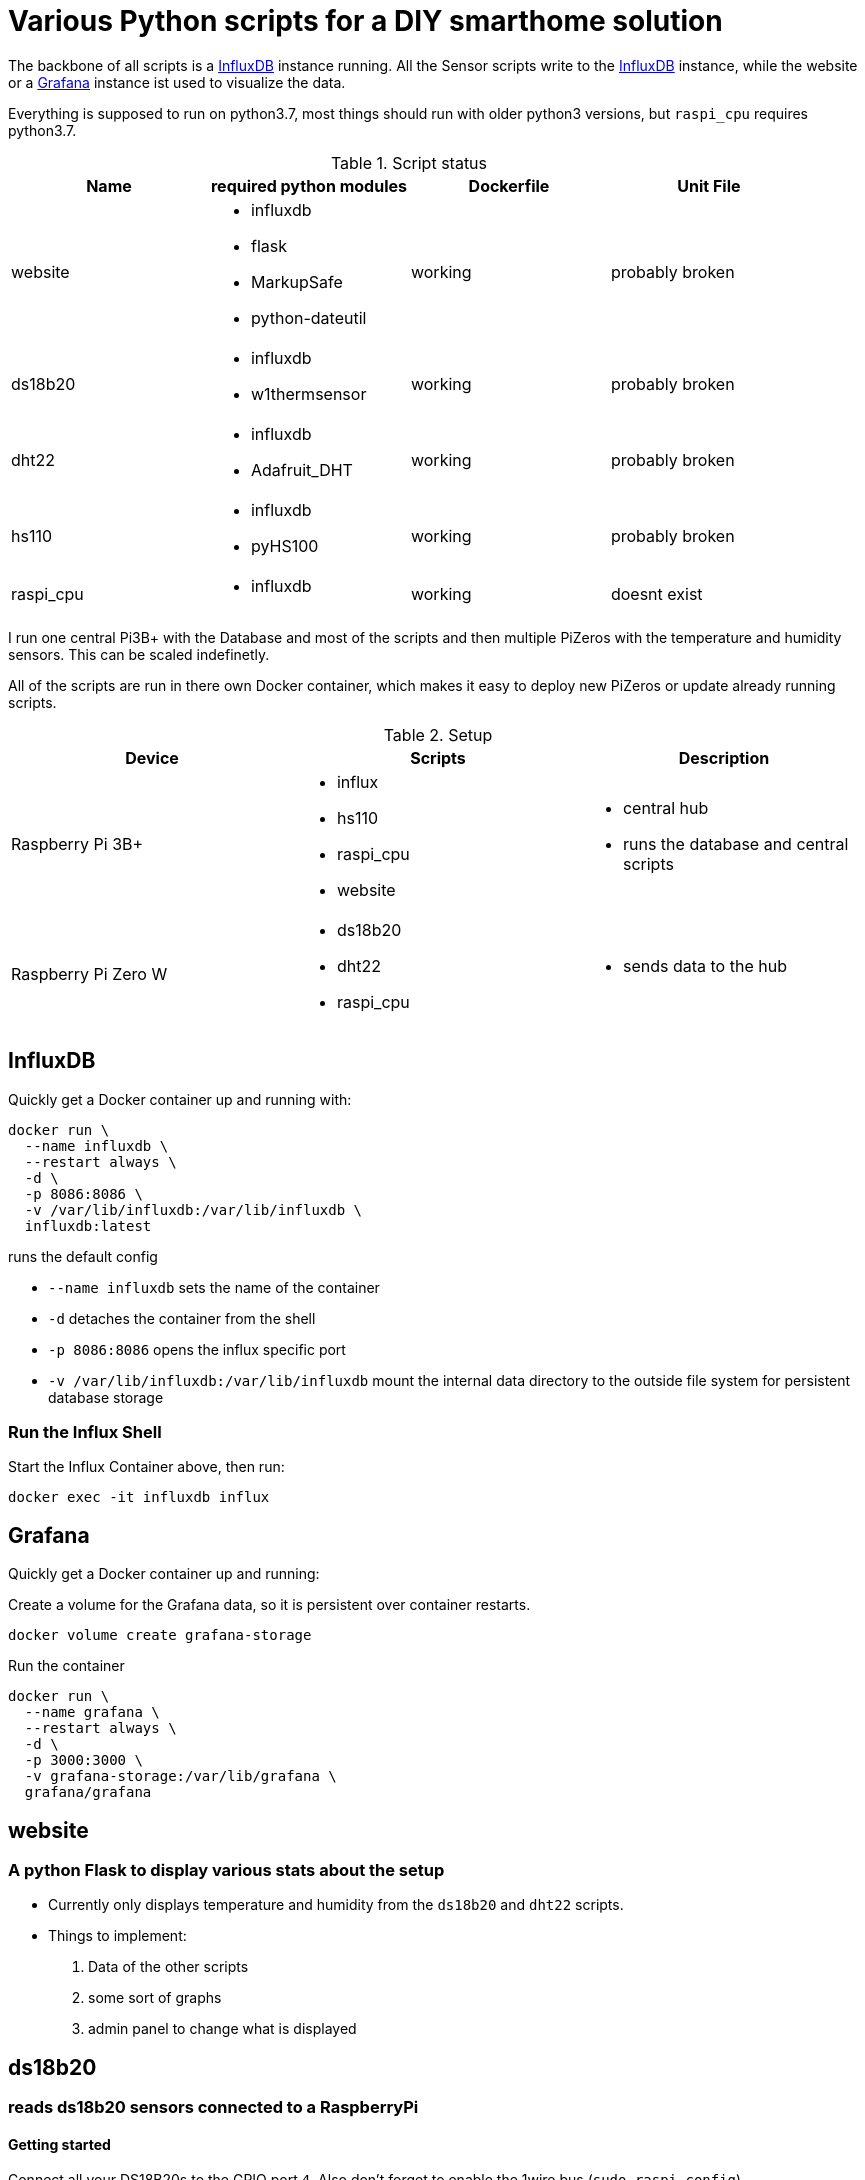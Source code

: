 = Various Python scripts for a DIY smarthome solution

The backbone of all scripts is a https://www.influxdata.com/[InfluxDB] instance running. All the Sensor scripts write to the https://www.influxdata.com/[InfluxDB] instance, 
while the website or a https://grafana.com/[Grafana] instance ist used to visualize the data.

Everything is supposed to run on python3.7, most things should run with older python3 versions, but ``raspi_cpu``
requires python3.7.

.Script status
|===
|Name |required python modules |Dockerfile | Unit File

|website
a|
- influxdb
- flask
- MarkupSafe
- python-dateutil
| working
| probably broken

|ds18b20
a|
- influxdb
- w1thermsensor
| working
| probably broken

|dht22
a|
- influxdb
- Adafruit_DHT
| working
| probably broken

|hs110
a|
- influxdb
- pyHS100
| working
| probably broken

|raspi_cpu
a|
- influxdb
| working
| doesnt exist
|===


I run one central Pi3B+ with the Database and most of the scripts and then multiple PiZeros with
the temperature and humidity sensors. This can be scaled indefinetly.

All of the scripts are run in there own Docker container, which makes it easy to deploy new PiZeros
or update already running scripts.

.Setup
|===
|Device |Scripts |Description

|Raspberry Pi 3B+
a|
- influx
- hs110
- raspi_cpu
- website
a|
- central hub
- runs the database and central scripts

|Raspberry Pi Zero W
a|
- ds18b20
- dht22
- raspi_cpu
a|
- sends data to the hub

|===

== InfluxDB
Quickly get a Docker container up and running with:

....
docker run \
  --name influxdb \
  --restart always \
  -d \
  -p 8086:8086 \
  -v /var/lib/influxdb:/var/lib/influxdb \
  influxdb:latest
....

runs the default config

- ``--name influxdb`` sets the name of the container
- ``-d`` detaches the container from the shell
- ``-p 8086:8086`` opens the influx specific port
- ``-v /var/lib/influxdb:/var/lib/influxdb`` mount the internal data directory to the outside file system for persistent database storage

=== Run the Influx Shell
Start the Influx Container above, then run:
....
docker exec -it influxdb influx
....

== Grafana
Quickly get a Docker container up and running:

Create a volume for the Grafana data, so it is persistent over container restarts.
....
docker volume create grafana-storage
....

Run the container
....
docker run \
  --name grafana \
  --restart always \
  -d \
  -p 3000:3000 \
  -v grafana-storage:/var/lib/grafana \
  grafana/grafana
....


== website
=== A python Flask to display various stats about the setup

- Currently only displays temperature and humidity from the ``ds18b20`` and ``dht22`` scripts.
- Things to implement:
1. Data of the other scripts
2. some sort of graphs
3. admin panel to change what is displayed

== ds18b20
=== reads ds18b20 sensors connected to a RaspberryPi
==== Getting started
Connect all your DS18B20s to the GPIO port ``4``.
Also don't forget to enable the 1wire bus (``sudo raspi-config``).

The ds18b20 sensors can run on different precisions. In the ``scripts`` directory edit the ``set_precision.py``
and run it once to write to the memory of the sensor. (The Memory of the sensor can only be written about 50k times
so be careful with writing to its memory)



|===
|Mode |Resolution |Conversion time

|9 bits
|0.5°C
|93.75 ms

|10 bits
|0.25°C
|187.5 ms

|11 bits
|0.125°C
|375 ms

|12 bits
|0.0625°C
|750 ms
|===

==== Config
For the DS18B20 sensors add their unique id in the "id" field and add
name of your choosing.

If you don't know the unique IDs of your DS18B20s you can run ``python3 get_ds18b20_ids.py``
which will print them out for you.

``influx_ip = "192.168.66.56"`` sets the IP of your InfluxDB Server or localhost if you run it on your RPi

``influx_port = "8086"`` sets the port of the InfluxDB Server, default is ``8086``.

``influx_database = "smarthome"`` sets the database name, default is ``smarthome``.

==== Docker
``cd`` into the ``dht22`` directory, then run:

....
docker build -t ds18b20 .
docker run --restart always -d --privileged --name=ds18b20 ds18b20
....

==== systemd
I supply a default unit file. For it to work you have to clone this repo into home directory of the user pirate
(``/home/pirate/``).
If you want to store the script in another location you just have to change the path to the
``smarthome_ds18b20.service``.

Copy the unit file ``smarthome_ds18b20.service`` to the correct directory:

````sudo cp smarthome_ds18b20.service /lib/systemd/system/````

Then set the right permissions on that file:

````sudo chmod 644 /lib/systemd/system/smarthome_ds18b20.service````

Then enable the service:
````
sudo systemctl daemon-reload
sudo systemctl enable smarthome_ds18b20.service
````

The script should now autostart on system startup.
It should also try to restart if it crashes.

you can start the script without rebooting with:

....
sudo systemctl start smarthome_ds18b20.service
....

If you want to check the status of the script:

``sudo systemctl status smarthome_ds18b20.service``


== dht22
=== reads dht22 sensors connected to a RaspberryPi
==== Getting started
Connect one dht22 to a GPIO port of your choosing respectively.
Also don't forget to enable the 1wire bus (``sudo raspi-config``).

==== Config
For the dht22 sensors add the gpio pin which you connected it to and
add a name of your choosing.

- ``influx_ip = "192.168.66.56"`` sets the IP of your InfluxDB Server or localhost if you run it on your RPi
- ``influx_port = "8086"`` sets the port of the InfluxDB Server, default is ``8086``.
- ``influx_database = "smarthome"`` sets the database name, default is ``smarthome``.

==== Docker
``cd`` into the ``dht22`` directory, then run:

....
docker build -t dht22 .

docker run --restart always -d --name=dht22 --privileged dht22
....

==== systemd
I supply a default unit file. For it to work you have to clone this repo into home directory of the user pirate
(``/home/pirate/``).
If you want to store the script in another location you just have to change the path to the
``smarthome_dht22.service``.

Copy the unit file ``smarthome_dht22.service`` to the correct directory:

````sudo cp smarthome_dht22.service /lib/systemd/system/````

Then set the right permissions on that file:

````sudo chmod 644 /lib/systemd/system/smarthome_dht22.service````

Then enable the service:
````
sudo systemctl daemon-reload
sudo systemctl enable smarthome_dht22.service
````

The script should now autostart on system startup.
It should also try to restart if it crashes.

you can start the script without rebooting with:

....
sudo systemctl start smarthome_dht22.service
....

If you want to check the status of the script:

``sudo systemctl status smarthome_dht22.service``

== hs110
=== reads TP.Link HS110 smart wallplugs
==== Getting started
==== Config
==== Docker

== raspi_cpu
=== reads the temperature and cpu frequency of a raspberry pi
==== Getting started
==== Config
==== Docker
